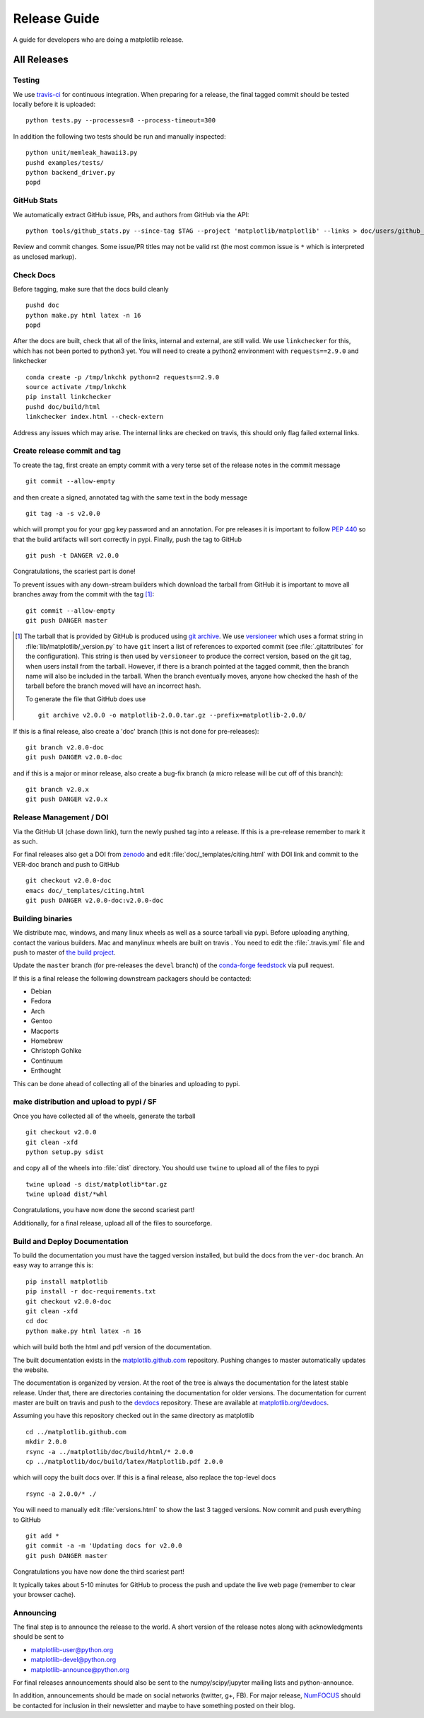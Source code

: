 .. highlight:: bash

.. _release-guide:

===============
 Release Guide
===============

A guide for developers who are doing a matplotlib release.

All Releases
============

.. _release-testing:

Testing
-------

We use `travis-ci <https://travis-ci.org/matplotlib/matplotlib>`__ for
continuous integration.  When preparing for a release, the final
tagged commit should be tested locally before it is uploaded::

   python tests.py --processes=8 --process-timeout=300

In addition the following two tests should be run and manually inspected::

   python unit/memleak_hawaii3.py
   pushd examples/tests/
   python backend_driver.py
   popd


.. _release_ghstats:

GitHub Stats
------------

We automatically extract GitHub issue, PRs, and authors from GitHub via the API::

  python tools/github_stats.py --since-tag $TAG --project 'matplotlib/matplotlib' --links > doc/users/github_stats.rst

Review and commit changes.  Some issue/PR titles may not be valid rst (the most common issue is
``*`` which is interpreted as unclosed markup).


.. _release_chkdocs:

Check Docs
----------

Before tagging, make sure that the docs build cleanly ::

  pushd doc
  python make.py html latex -n 16
  popd

After the docs are built, check that all of the links, internal and external, are still
valid.  We use ``linkchecker`` for this, which has not been ported to python3 yet.  You will
need to create a python2 environment with ``requests==2.9.0`` and linkchecker ::

  conda create -p /tmp/lnkchk python=2 requests==2.9.0
  source activate /tmp/lnkchk
  pip install linkchecker
  pushd doc/build/html
  linkchecker index.html --check-extern

Address any issues which may arise.  The internal links are checked on travis, this should only
flag failed external links.

.. _release_tag:

Create release commit and tag
-----------------------------

To create the tag, first create an empty commit with a very terse set of the release notes
in the commit message ::

  git commit --allow-empty

and then create a signed, annotated tag with the same text in the body
message ::

  git tag -a -s v2.0.0

which will prompt you for your gpg key password and an annotation.
For pre releases it is important to follow :pep:`440` so that the
build artifacts will sort correctly in pypi.  Finally, push the tag to GitHub ::

  git push -t DANGER v2.0.0

Congratulations, the scariest part is done!

To prevent issues with any down-stream builders which download the
tarball from GitHub it is important to move all branches away from the commit
with the tag [#]_::

  git commit --allow-empty
  git push DANGER master


.. [#] The tarball that is provided by GitHub is produced using `git
       archive <https://git-scm.com/docs/git-archive>`__.  We use
       `versioneer <https://github.com/warner/python-versioneer>`__
       which uses a format string in
       :file:`lib/matplotlib/_version.py` to have ``git`` insert a
       list of references to exported commit (see
       :file:`.gitattributes` for the configuration).  This string is
       then used by ``versioneer`` to produce the correct version,
       based on the git tag, when users install from the tarball.
       However, if there is a branch pointed at the tagged commit,
       then the branch name will also be included in the tarball.
       When the branch eventually moves, anyone how checked the hash
       of the tarball before the branch moved will have an incorrect
       hash.

       To generate the file that GitHub does use ::

	 git archive v2.0.0 -o matplotlib-2.0.0.tar.gz --prefix=matplotlib-2.0.0/


If this is a final release, also create a 'doc' branch (this is not
done for pre-releases)::

   git branch v2.0.0-doc
   git push DANGER v2.0.0-doc

and if this is a major or minor release, also create a bug-fix branch (a
micro release will be cut off of this branch)::

   git branch v2.0.x
   git push DANGER v2.0.x



.. _release_DOI:

Release Management / DOI
------------------------

Via the GitHub UI (chase down link), turn the newly pushed tag into a
release.  If this is a pre-release remember to mark it as such.

For final releases also get a DOI from `zenodo
<https://zenodo.org/>`__ and edit :file:`doc/_templates/citing.html`
with DOI link and commit to the VER-doc branch and push to GitHub ::

  git checkout v2.0.0-doc
  emacs doc/_templates/citing.html
  git push DANGER v2.0.0-doc:v2.0.0-doc

.. _release_bld_bin:

Building binaries
-----------------

We distribute mac, windows, and many linux wheels as well as a source
tarball via pypi.  Before uploading anything, contact the various
builders.  Mac and manylinux wheels are built on travis .  You need to
edit the :file:`.travis.yml` file and push to master of `the build
project <https://github.com/MacPython/matplotlib-wheels>`__.

Update the ``master`` branch (for pre-releases the ``devel`` branch)
of the `conda-forge feedstock
<https://github.com/conda-forge/matplotlib-feedstock>`__ via pull request.

If this is a final release the following downstream packagers should be contacted:

- Debian
- Fedora
- Arch
- Gentoo
- Macports
- Homebrew
- Christoph Gohlke
- Continuum
- Enthought

This can be done ahead of collecting all of the binaries and uploading to pypi.

.. _release_upload_bin:

make distribution and upload to pypi / SF
-----------------------------------------

Once you have collected all of the wheels, generate the tarball ::

  git checkout v2.0.0
  git clean -xfd
  python setup.py sdist

and copy all of the wheels into :file:`dist` directory.  You should use
``twine`` to upload all of the files to pypi ::

   twine upload -s dist/matplotlib*tar.gz
   twine upload dist/*whl

Congratulations, you have now done the second scariest part!

Additionally, for a final release, upload all of the files to sourceforge.

.. _release_docs:

Build and Deploy Documentation
------------------------------

To build the documentation you must have the tagged version installed, but
build the docs from the ``ver-doc`` branch.  An easy way to arrange this is::

  pip install matplotlib
  pip install -r doc-requirements.txt
  git checkout v2.0.0-doc
  git clean -xfd
  cd doc
  python make.py html latex -n 16

which will build both the html and pdf version of the documentation.


The built documentation exists in the `matplotlib.github.com
<https://github.com/matplotlib/matplotlib.github.com/>`__ repository.
Pushing changes to master automatically updates the website.

The documentation is organized by version.  At the root of the tree is
always the documentation for the latest stable release.  Under that,
there are directories containing the documentation for older versions.
The documentation for current master are built on travis and push to
the `devdocs <https://github.com/matplotlib/devdocs/>`__ repository.
These are available at `matplotlib.org/devdocs
<http://matplotlib.org/devdocs>`__.

Assuming you have this repository checked out in the same directory as
matplotlib ::

  cd ../matplotlib.github.com
  mkdir 2.0.0
  rsync -a ../matplotlib/doc/build/html/* 2.0.0
  cp ../matplotlib/doc/build/latex/Matplotlib.pdf 2.0.0

which will copy the built docs over.  If this is a final release, also
replace the top-level docs ::

  rsync -a 2.0.0/* ./

You will need to manually edit :file:`versions.html` to show the last
3 tagged versions.  Now commit and push everything to GitHub ::

  git add *
  git commit -a -m 'Updating docs for v2.0.0
  git push DANGER master

Congratulations you have now done the third scariest part!

It typically takes about 5-10 minutes for GitHub to process the push
and update the live web page (remember to clear your browser cache).


Announcing
----------

The final step is to announce the release to the world.  A short
version of the release notes along with acknowledgments should be sent to

- matplotlib-user@python.org
- matplotlib-devel@python.org
- matplotlib-announce@python.org

For final releases announcements should also be sent to the
numpy/scipy/jupyter mailing lists and python-announce.

In addition, announcements should be made on social networks (twitter,
g+, FB).  For major release, `NumFOCUS <http://www.numfocus.org/>`__
should be contacted for inclusion in their newsletter and maybe to
have something posted on their blog.
